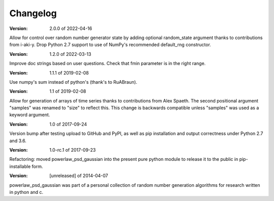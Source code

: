 Changelog
=========

:Version: 2.0.0 of 2022-04-16

Allow for control over random number generator state by adding optional random_state
argument thanks to contributions from i-aki-y.
Drop Python 2.7 support to use of NumPy's recommended default_rng constructor.

:Version: 1.2.0 of 2022-03-13

Improve doc strings based on user questions.
Check that fmin parameter is in the right range.

:Version: 1.1.1 of 2019-02-08

Use numpy's sum instead of python's (thank's to RuABraun).

:Version: 1.1 of 2019-02-08

Allow for generation of arrays of time series thanks to contributions from 
Alex Spaeth. The second positional argument "samples" was renamed to "size" to 
reflect this. This change is backwards compatible unless "samples" was used as 
a keyword argument.


:Version: 1.0 of 2017-09-24

Version bump after testing upload to GitHub and PyPI, as well as pip installation
and output correctness under Python 2.7 and 3.6.


:Version: 1.0-rc.1 of 2017-09-23

Refactoring: moved powerlaw_psd_gaussian into the present pure python module to 
release it to the public in pip-installable form.


:Version: [unreleased] of 2014-04-07

powerlaw_psd_gaussian was part of a personal collection of random number
generation algorithms for research written in python and c.
